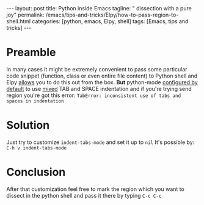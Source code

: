 #+BEGIN_HTML
---
layout: post
title: Python inside Emacs
tagline: " dissection with a pure joy"
permalink: /emacs/tips-and-tricks/Elpy/how-to-pass-region-to-shell.html
categories: [python, emacs, Elpy, shell]
tags: [Emacs, tips and tricks]
---
#+END_HTML
#+STARTUP: showall
#+OPTIONS: tags:nil num:nil \n:nil @:t ::t |:t ^:{} _:{} *:t
* Preamble
  In many cases it might be extremely convenient to pass some particular
  code snippet (function, class or even entire file content) to Python
  shell and Elpy [[https://elpy.readthedocs.io/en/latest/ide.html#command-elpy-shell-send-region-or-buffer][allows]] you to do this out from the box. *But* python-mode
  [[https://www.emacswiki.org/emacs/IndentingPython][configured by default]] to use _mixed_ TAB and SPACE indentation and if you're
  trying send region you're got this error:
  ~TabError: inconsistent use of tabs and spaces in indentation~
* Solution
  Just try to customize =indent-tabs-mode= and set it up to =nil=
  It's possible by:
  =C-h v indent-tabs-mode=
* Conclusion
  After that customization feel free to mark the region which you want to
  dissect in the python shell and pass it there by typing =C-c C-c=
